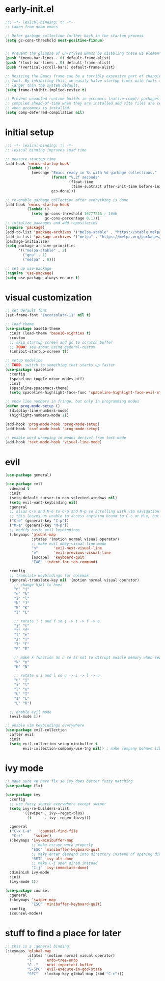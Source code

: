 * early-init.el
#+begin_src emacs-lisp :tangle early-init.el
  ;;; -*- lexical-binding: t; -*-
  ;; taken from doom emacs

  ;; Defer garbage collection further back in the startup process
  (setq gc-cons-threshold most-positive-fixnum)


  ;; Prevent the glimpse of un-styled Emacs by disabling these UI elements early.
  (push '(menu-bar-lines . 0) default-frame-alist)
  (push '(tool-bar-lines . 0) default-frame-alist)
  (push '(vertical-scroll-bars) default-frame-alist)

  ;; Resizing the Emacs frame can be a terribly expensive part of changing the
  ;; font. By inhibiting this, we easily halve startup times with fonts that are
  ;; larger than the system default.
  (setq frame-inhibit-implied-resize t)

  ;; Prevent unwanted runtime builds in gccemacs (native-comp); packages are
  ;; compiled ahead-of-time when they are installed and site files are compiled
  ;; when gccemacs is installed.
  (setq comp-deferred-compilation nil)
#+end_src
* initial setup
#+begin_src emacs-lisp :tangle yes
  ;;; -*- lexical-binding: t; -*-
  ;; lexical binding improves load time

  ;; measure startup time
  (add-hook 'emacs-startup-hook
            (lambda ()
              (message "Emacs ready in %s with %d garbage collections."
                       (format "%.2f seconds"
                               (float-time
                                (time-subtract after-init-time before-init-time)))
                       gcs-done)))

  ;; re-enable garbage collection after everything is done
  (add-hook 'emacs-startup-hook
            (lambda ()
              (setq gc-cons-threshold 16777216 ; 16mb
                    gc-cons-percentage 0.1)))
  ;; intialize packages and add repositories
  (require 'package)
  (add-to-list 'package-archives '("melpa-stable" . "https://stable.melpa.org/packages/"))
  (add-to-list 'package-archives '("melpa" . "https://melpa.org/packages/"))
  (package-initialize)
  (setq package-archive-priorities
        '(("melpa-stable" . 2)
          ("gnu" . 1)
          ("melpa" . 0)))

  ;; set up use-package
  (require 'use-package)
  (setq use-package-always-ensure t)
#+end_src
* visual customization
#+begin_src emacs-lisp :tangle yes
  ;; set default font
  (set-frame-font "Inconsolata-11" nil t)

  ;; load theme
  (use-package base16-theme
    :init (load-theme 'base16-eighties t)
    :custom
    ;; skip startup screen and go to scratch buffer
    ;; TODO: see about using general-custom
    (inhibit-startup-screen t))

  ;; setup modeline
  ;; TODO: switch to something that starts up faster
  (use-package spaceline
    :config
    (spaceline-toggle-minor-modes-off)
    :init
    (spaceline-spacemacs-theme)
    (setq spaceline-highlight-face-func 'spaceline-highlight-face-evil-state))

  ;; show line numbers in fringe, but only in programming modes
  (defun prog-mode-setup ()
    (display-line-numbers-mode)
    (highlight-numbers-mode 1))

  (add-hook 'prog-mode-hook 'prog-mode-setup)
  (add-hook 'conf-mode-hook 'prog-mode-setup)

  ;; enable word wrapping in modes derivef from text-mode
  (add-hook 'text-mode-hook 'visual-line-mode)
#+end_src

* evil
#+begin_src emacs-lisp :tangle yes
  (use-package general)

  (use-package evil
    :demand t
    :init
    (setq-default cursor-in-non-selected-windows nil)
    (setq evil-want-keybinding nil)
    :general
    ;; alias C-e and M-e to C-p and M-p so scrolling with vim navigation keys works
    ;; this leaves us unable to access anything bound to C-e or M-e, but I don't really use thse keys
    ("C-e" (general-key "C-p"))
    ("M-e" (general-key "M-p"))
    ;; modify basic evil keybindings
    (:keymaps 'global-map
              :states '(motion normal visual operator)
              ;; make evil obey visual-line-mode
              "n"		'evil-next-visual-line
              "e"		'evil-previous-visual-line
              [escape]	'keyboard-quit
              "TAB"	'indent-for-tab-command)

    :config
    ;; translate keybindings for colemak
    (general-translate-key nil '(motion normal visual operator)
      ;; change hjkl to hnei
      "n" "j"
      "e" "k"
      "i" "l"
      "N" "J"
      "E" "K"
      "I" "L"

      ;; rotate j t and f so j -> t -> f -> e
      "j" "t"
      "t" "f"
      "f" "e"
      "J" "T"
      "T" "F"
      "F" "E"

      ;; make k function as n so as not to disrupt muscle memory when searching
      "k" "n"
      "K" "N"

      ;; rotate u i and l so u -> i -> l -> u
      "u" "i"
      "i" "l"
      "l" "u"
      "U" "I"
      "I" "L"
      "L" "U")

    ;; enable evil mode
    (evil-mode 1))

  ;; enable vim keybindings everywhere
  (use-package evil-collection
    :after evil
    :init
    (setq evil-collection-setup-minibuffer t
          evil-collection-company-use-tng nil)) ; make company behave like emacs, not vim
#+end_src

* ivy mode
#+begin_src emacs-lisp :tangle yes
  ;; make sure we have flx so ivy does better fuzzy matching
  (use-package flx)

  (use-package ivy
    :config
    ;; use fuzzy search everywhere except swiper
    (setq ivy-re-builders-alist
          '((swiper . ivy--regex-plus)
            (t      . ivy--regex-fuzzy)))

    :general
    ("C-x C-a"   'counsel-find-file
     "C-s"	   'swiper)
    (:keymaps 'ivy-minibuffer-map
              ;; make escape work properly
              "ESC" 'minibuffer-keyboard-quit
              ;; make enter descend into directory instead of opening dired
              "RET" 'ivy-alt-done
              ;; make C-j open dired instead
              "C-j" 'ivy-immediate-done)
    :diminish ivy-mode
    :init
    (ivy-mode 1))

  (use-package counsel
    :general
    (:keymaps 'swiper-map
              "ESC" 'minibuffer-keyboard-quit)
    :config
    (counsel-mode))
#+end_src
* stuff to find a place for later
#+begin_src emacs-lisp :tangle no
  ;; this is a :general binding
  (:keymaps 'global-map
            :states '(motion normal visual operator)
            "l"		'undo-tree-undo
            "C-."	'next-important-buffer
            "S-SPC"	'evil-execute-in-god-state
            "SPC"	(lookup-key global-map (kbd "C-c")))

#+end_src
